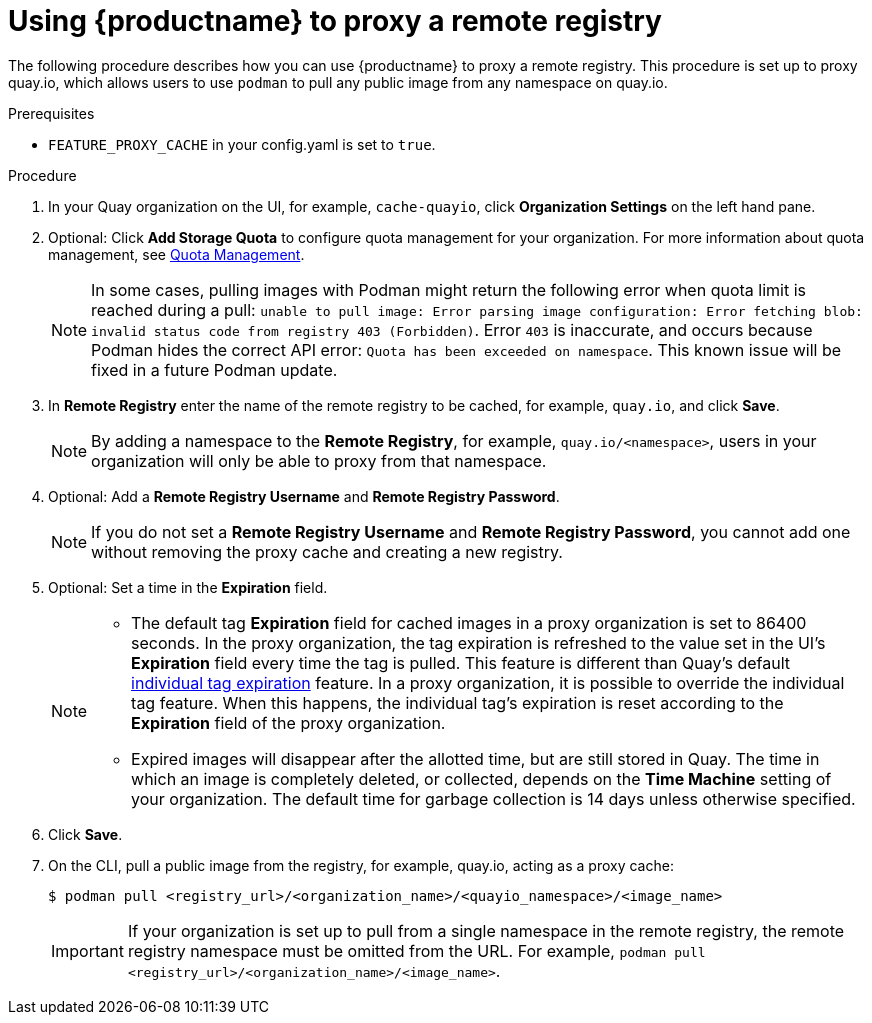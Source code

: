 
[[red-hat-quay-proxy-cache-procedure]]
= Using {productname} to proxy a remote registry

The following procedure describes how you can use {productname} to proxy a remote registry. This procedure is set up to proxy quay.io, which allows users to use `podman` to pull any public image from any namespace on quay.io.

.Prerequisites

* `FEATURE_PROXY_CACHE` in your config.yaml is set to `true`.

.Procedure

. In your Quay organization on the UI, for example, `cache-quayio`, click *Organization Settings* on the left hand pane.

. Optional: Click *Add Storage Quota* to configure quota management for your organization. For more information about quota management, see link:https://access.redhat.com//documentation/en-us/red_hat_quay/3.7/html-single/use_red_hat_quay#red-hat-quay-quota-management-and-enforcement[Quota Management].
+
[NOTE]
====
In some cases, pulling images with Podman might return the following error when quota limit is reached during a pull:  `unable to pull image: Error parsing image configuration: Error fetching blob: invalid status code from registry 403 (Forbidden)`. Error `403` is inaccurate, and occurs because Podman hides the correct API error: `Quota has been exceeded on namespace`. This known issue will be fixed in a future Podman update.
====

. In *Remote Registry* enter the name of the remote registry to be cached, for example, `quay.io`, and click *Save*.
+
[NOTE]
====
By adding a namespace to the *Remote Registry*, for example, `quay.io/<namespace>`, users in your organization will only be able to proxy from that namespace.
====

. Optional: Add a *Remote Registry Username* and *Remote Registry Password*.
+
[NOTE]
====
If you do not set a *Remote Registry Username* and *Remote Registry Password*, you cannot add one without removing the proxy cache and creating a new registry.
====

. Optional: Set a time in the *Expiration* field.
+
[NOTE]
====
* The default tag *Expiration* field for cached images in a proxy organization is set to 86400 seconds. In the proxy organization, the tag expiration is refreshed to the value set in the UI's *Expiration* field every time the tag is pulled. This feature is different than Quay's default link:https://access.redhat.com/documentation/en-us/red_hat_quay/3/html-single/use_red_hat_quay/index#tag-expiration[individual tag expiration] feature. In a proxy organization, it is possible to override the individual tag feature. When this happens, the individual tag's expiration is reset according to the *Expiration* field of the proxy organization.
* Expired images will disappear after the allotted time, but are still stored in Quay. The time in which an image is completely deleted, or  collected, depends on the *Time Machine* setting of your organization. The default time for garbage collection is 14 days unless otherwise specified.
====

. Click *Save*.

. On the CLI, pull a public image from the registry, for example, quay.io, acting as a proxy cache:
+
----
$ podman pull <registry_url>/<organization_name>/<quayio_namespace>/<image_name>
----
+
[IMPORTANT]
====
If your organization is set up to pull from a single namespace in the remote registry, the remote registry namespace must be omitted from the URL. For example, `podman pull <registry_url>/<organization_name>/<image_name>`.
====

